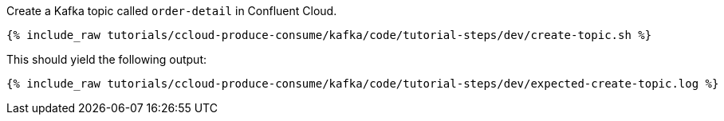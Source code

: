 Create a Kafka topic called `order-detail` in Confluent Cloud.

+++++
<pre class="snippet"><code class="shell">{% include_raw tutorials/ccloud-produce-consume/kafka/code/tutorial-steps/dev/create-topic.sh %}</code></pre>
+++++

This should yield the following output:

+++++
<pre class="snippet"><code class="shell">{% include_raw tutorials/ccloud-produce-consume/kafka/code/tutorial-steps/dev/expected-create-topic.log %}</code></pre>
+++++
